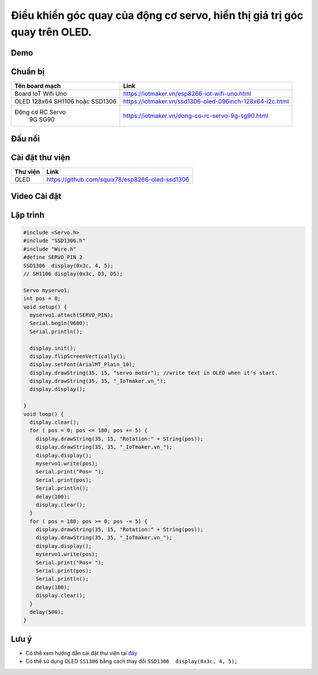 Điều khiển góc quay của động cơ servo, hiển thị giá trị góc quay trên OLED.
--------------------------------------------------------------------------

Demo
====

.. youtube:: https://www.youtube.com/watch?v=vLtSuu2njO8

Chuẩn bị
========

+--------------------+----------------------------------------------------------+
| **Tên board mạch** | **Link**                                                 |
+====================+==========================================================+
| Board IoT Wifi Uno | https://iotmaker.vn/esp8266-iot-wifi-uno.html            |
+--------------------+----------------------------------------------------------+
| OLED 128x64 SH1106 | https://iotmaker.vn/ssd1306-oled-096inch-128x64-i2c.html |
| hoặc SSD1306       |                                                          |
+--------------------+----------------------------------------------------------+
| Động cơ RC Servo   | https://iotmaker.vn/dong-co-rc-servo-9g-sg90.html        |
|    9G SG90         |                                                          |
+--------------------+----------------------------------------------------------+

Đấu nối
=======

.. image:: ../_static/projects/servo-motor.png
    :target: ../_static/projects/servo-motor.fzz

Cài đặt thư viện
================

+--------------------+----------------------------------------------------------+
| **Thư viện**       | **Link**                                                 |
+====================+==========================================================+
| OLED               | https://github.com/squix78/esp8266-oled-ssd1306          |
+--------------------+----------------------------------------------------------+

Video Cài đặt
=============

.. youtube:: https://www.youtube.com/watch?v=bkH-wATlyNU

Lập trình
=========

.. code:: cpp


    #include <Servo.h>
    #include "SSD1306.h"
    #include "Wire.h"
    #define SERVO_PIN 2
    SSD1306  display(0x3c, 4, 5);
    // SH1106 display(0x3c, D3, D5);

    Servo myservo1;
    int pos = 0;
    void setup() {
      myservo1.attach(SERVO_PIN);
      Serial.begin(9600);
      Serial.println();

      display.init();
      display.flipScreenVertically();
      display.setFont(ArialMT_Plain_10);
      display.drawString(35, 15, "servo motor"); //write text in OLED when it's start.
      display.drawString(35, 35, "_IoTmaker.vn_");
      display.display();

    }
    void loop() {
      display.clear();
      for ( pos = 0; pos <= 180; pos += 5) {
        display.drawString(35, 15, "Rotation:" + String(pos));
        display.drawString(35, 35, "_IoTmaker.vn_");
        display.display();
        myservo1.write(pos);
        Serial.print("Pos= ");
        Serial.print(pos);
        Serial.println();
        delay(100);
        display.clear();
      }
      for ( pos = 180; pos >= 0; pos -= 5) {
        display.drawString(35, 15, "Rotation:" + String(pos));
        display.drawString(35, 35, "_IoTmaker.vn_");
        display.display();
        myservo1.write(pos);
        Serial.print("Pos= ");
        Serial.print(pos);
        Serial.println();
        delay(100);
        display.clear();
      }
      delay(500);
    }


Lưu ý
=====

* Có thể xem hướng dẫn cài đặt thư viện tại `đây <https://www.arduino.cc/en/guide/libraries>`_
* Có thể sử dụng OLED ``SS1306`` bằng cách thay đổi ``SSD1306  display(0x3c, 4, 5);``

